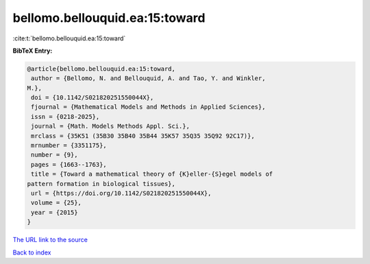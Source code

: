 bellomo.bellouquid.ea:15:toward
===============================

:cite:t:`bellomo.bellouquid.ea:15:toward`

**BibTeX Entry:**

.. code-block:: bibtex

   @article{bellomo.bellouquid.ea:15:toward,
    author = {Bellomo, N. and Bellouquid, A. and Tao, Y. and Winkler,
   M.},
    doi = {10.1142/S021820251550044X},
    fjournal = {Mathematical Models and Methods in Applied Sciences},
    issn = {0218-2025},
    journal = {Math. Models Methods Appl. Sci.},
    mrclass = {35K51 (35B30 35B40 35B44 35K57 35Q35 35Q92 92C17)},
    mrnumber = {3351175},
    number = {9},
    pages = {1663--1763},
    title = {Toward a mathematical theory of {K}eller-{S}egel models of
   pattern formation in biological tissues},
    url = {https://doi.org/10.1142/S021820251550044X},
    volume = {25},
    year = {2015}
   }

`The URL link to the source <ttps://doi.org/10.1142/S021820251550044X}>`__


`Back to index <../By-Cite-Keys.html>`__

